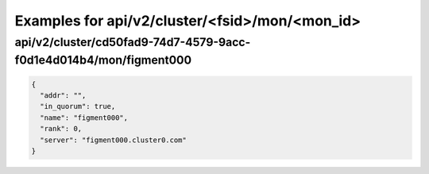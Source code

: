 Examples for api/v2/cluster/<fsid>/mon/<mon_id>
===============================================

api/v2/cluster/cd50fad9-74d7-4579-9acc-f0d1e4d014b4/mon/figment000
------------------------------------------------------------------

.. code-block:: json

   {
     "addr": "", 
     "in_quorum": true, 
     "name": "figment000", 
     "rank": 0, 
     "server": "figment000.cluster0.com"
   }

